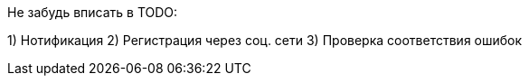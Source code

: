 Не забудь вписать в TODO:

1) Нотификация
2) Регистрация через соц. сети
3) Проверка соответствия ошибок